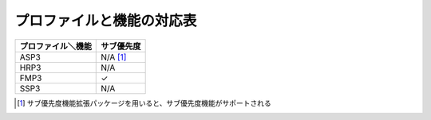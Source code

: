 ==========================
プロファイルと機能の対応表
==========================

================== ==========
プロファイル＼機能 サブ優先度
================== ==========
ASP3               N/A [#fn1]_
HRP3               N/A
FMP3               ✓
SSP3               N/A
================== ==========

.. [#fn1] サブ優先度機能拡張パッケージを用いると、サブ優先度機能がサポートされる
